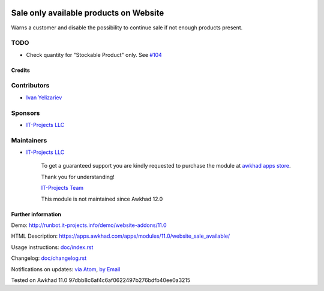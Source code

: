.. image:: https://img.shields.io/badge/license-LGPL--3-blue.png
   :target: https://www.gnu.org/licenses/lgpl
   :alt: License: LGPL-3

=========================================
 Sale only available products on Website
=========================================

Warns a customer and disable the possibility to continue sale if not enough products present.

TODO
----
* Check quantity for "Stockable Product" only. See `#104 <https://github.com/it-projects-llc/website-addons/pull/104>`__

Credits
=======

Contributors
------------
* `Ivan Yelizariev <https://it-projects.info/team/yelizariev>`__

Sponsors
--------
* `IT-Projects LLC <https://it-projects.info>`__

Maintainers
-----------
* `IT-Projects LLC <https://it-projects.info>`__

      To get a guaranteed support
      you are kindly requested to purchase the module
      at `awkhad apps store <https://apps.awkhad.com/apps/modules/11.0/website_sale_available/>`__.

      Thank you for understanding!

      `IT-Projects Team <https://www.it-projects.info/team>`__
      
      This module is not maintained since Awkhad 12.0

Further information
===================

Demo: http://runbot.it-projects.info/demo/website-addons/11.0

HTML Description: https://apps.awkhad.com/apps/modules/11.0/website_sale_available/

Usage instructions: `<doc/index.rst>`_

Changelog: `<doc/changelog.rst>`_

Notifications on updates: `via Atom <https://github.com/it-projects-llc/website-addons/commits/11.0/website_sale_available.atom>`_, `by Email <https://blogtrottr.com/?subscribe=https://github.com/it-projects-llc/website-addons/commits/11.0/website_sale_available.atom>`_

Tested on Awkhad 11.0 97dbb8c6af4c6af0622497b276bdfb40ee0a3215
